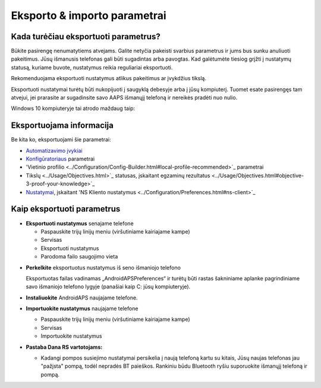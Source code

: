 
Eksporto & importo parametrai
**************************************************
Kada turėčiau eksportuoti parametrus?
==================================================
Būkite pasirengę nenumatytiems atvejams. Galite netyčia pakeisti svarbius parametrus ir jums bus sunku anuliuoti pakeitimus. Jūsų išmanusis telefonas gali būti sugadintas arba pavogtas. Kad galėtumėte tiesiog grįžti į nustatymų statusą, kuriame buvote, nustatymus reikia reguliariai eksportuoti.

Rekomenduojama eksportuoti nustatymus atlikus pakeitimus ar įvykdžius tikslą. 

Eksportuoti nustatymai turėtų būti nukopijuoti į saugyklą debesyje arba į jūsų kompiuterį. Tuomet esate pasirengęs tam atvejui, jei prarasite ar sugadinsite savo AAPS išmanųjį telefoną ir nereikės pradėti nuo nulio.

Windows 10 kompiuteryje tai atrodo maždaug taip:
  
  .. nuotrauka:: ../images/SmartphoneRootLevelWin10.png
    :alt: AndroidAPS nuostatų failas - išmanusis telefonas prijungtas prie kompiuterio

Eksportuojama informacija
==================================================
Be kita ko, eksportuojami šie parametrai:

* `Automatizavimo įvykiai <../Usage/Automation.html>`_
* `Konfigūratoriaus <../Configuration/Config-Builder.html>`_ parametrai
* 'Vietinio profilio <../Configuration/Config-Builder.html#local-profile-recommended>`_ parametrai
* Tikslų <../Usage/Objectives.html>`_ statusas, įskaitant egzaminų rezultatus <../Usage/Objectives.html#objective-3-proof-your-knowledge>`_
* `Nustatymai <../Configuration/Preferences.html>`_, įskaitant 'NS Kliento nustatymus <../Configuration/Preferences.html#ns-client>`_




Kaip eksportuoti parametrus
==================================================
* **Eksportuoti nustatymus** senajame telefone

  * Paspauskite trijų linijų meniu (viršutiniame kairiajame kampe)
  * Servisas
  * Eksportuoti nustatymus
  * Parodoma failo saugojimo vieta
    
.. nuotrauka:: ../images/AAPS_ExportSettings.png
  :alt: AndroidAPS eksportavimo parametrai
       
* **Perkelkite** eksportuotus nustatymus iš seno išmaniojo telefono

  Eksportuotas failas vadinamas „AndroidAPSPreferences“ ir turėtų būti rastas šakniniame aplanke pagrindiniame savo išmaniojo telefono lygyje (panašiai kaip C: jūsų kompiuteryje).
  
* **Instaliuokite** AndroidAPS naujajame telefone.
* **Importuokite nustatymus** naujajame telefone

  * Paspauskite trijų linijų meniu (viršutiniame kairiajame kampe)
  * Servisas
  * Importuokite nustatymus

* **Pastaba Dana RS vartotojams:**

  * Kadangi pompos susiejimo nustatymai persikelia į naują telefoną kartu su kitais, Jūsų naujas telefonas jau "pažįsta" pompą, todėl nepradės BT paieškos. Rankiniu būdu Bluetooth ryšiu suporuokite išmanųjį telefoną ir pompą.

